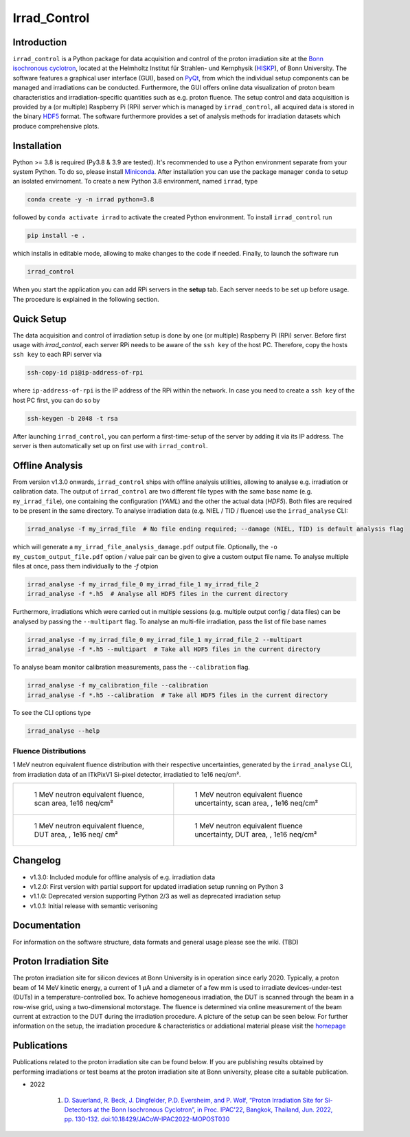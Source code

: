 =============================
Irrad_Control |test-status|
=============================

Introduction
============

``irrad_control`` is a Python package for data acquisition and control of the proton irradiation site at the 
`Bonn isochronous cyclotron <https://www.zyklotron.hiskp.uni-bonn.de/zyklo/index_EN.html>`_, 
located at the Helmholtz Institut für Strahlen- und Kernphysik (`HISKP <https://www.hiskp.uni-bonn.de/>`_), of Bonn University.
The software features a graphical user interface (GUI), based on `PyQt <https://riverbankcomputing.com/software/pyqt/intro>`_, 
from which the individual setup components can be managed and irradiations can be conducted. Furthermore, the GUI offers online data
visualization of proton beam characteristics and irradiation-specific quantities such as e.g. proton fluence.
The setup control and data acquisition is provided by a (or multiple) Raspberry Pi (RPi) server which is managed by ``irrad_control``,
all acquired data is stored in the binary `HDF5 <https://www.pytables.org/>`_ format. The software furthermore provides a set of analysis methods
for irradiation datasets which produce comprehensive plots.

Installation
============

Python >= 3.8 is required (Py3.8 & 3.9 are tested). It's recommended to use a Python environment separate from your system Python. To do so, please install `Miniconda <https://conda.io/miniconda.html>`_.
After installation you can use the package manager ``conda`` to setup an isolated envirnoment. To create a new Python 3.8 environment, named ``irrad``, type

.. code-block:: bash

   conda create -y -n irrad python=3.8

followed by ``conda activate irrad`` to activate the created Python environment. To install ``irrad_control`` run

.. code-block:: bash

   pip install -e .

which installs in editable mode, allowing to make changes to the code if needed. Finally, to launch the software run

.. code-block:: bash

   irrad_control

When you start the application you can add RPi servers in the **setup** tab. Each server needs to be set up before usage.
The procedure is explained in the following section.

Quick Setup
============

The data acquisition and control of irradiation setup is done by one (or multiple) Raspberry Pi (RPi) server. Before first usage with `irrad_control`,
each server RPi needs to be aware of the ``ssh key`` of the host PC. Therefore, copy the hosts ``ssh key`` to each RPi server via

.. code-block::

   ssh-copy-id pi@ip-address-of-rpi

where ``ip-address-of-rpi`` is the IP address of the RPi within the network. In case you need to create a ``ssh key`` of the host PC first, you can do so by

.. code-block::

   ssh-keygen -b 2048 -t rsa

After launching ``irrad_control``, you can perform a first-time-setup of the server by adding it via its IP address.
The server is then automatically set up on first use with ``irrad_control``.


Offline Analysis
================

From version v1.3.0 onwards, ``irrad_control`` ships with offline analysis utilities, allowing to analyse e.g. irradiation or calibration data.
The output of ``irrad_control`` are two different file types with the same base name (e.g. ``my_irrad_file``), one containing the configuration (*YAML*) and the other the actual data (*HDF5*).
Both files are required to be present in the same directory.
To analyse irradiation data (e.g. NIEL / TID / fluence) use the ``irrad_analyse`` CLI:

.. code-block:: bash

   irrad_analyse -f my_irrad_file  # No file ending required; --damage (NIEL, TID) is default analysis flag 

which will generate a ``my_irrad_file_analysis_damage.pdf`` output file. Optionally, the ``-o my_custom_output_file.pdf`` option / value pair can be given to give a custom output file name.
To analyse multiple files at once, pass them individually to the `-f` otpion

.. code-block:: bash

   irrad_analyse -f my_irrad_file_0 my_irrad_file_1 my_irrad_file_2
   irrad_analyse -f *.h5  # Analyse all HDF5 files in the current directory

Furthermore, irradiations which were carried out in multiple sessions (e.g. multiple output config / data files) can be analysed by passing the ``--multipart`` flag.
To analyse an multi-file irradiation, pass the list of file base names

.. code-block:: bash

   irrad_analyse -f my_irrad_file_0 my_irrad_file_1 my_irrad_file_2 --multipart
   irrad_analyse -f *.h5 --multipart  # Take all HDF5 files in the current directory

To analyse beam monitor calibration measurements, pass the ``--calibration`` flag.

.. code-block:: bash

   irrad_analyse -f my_calibration_file --calibration
   irrad_analyse -f *.h5 --calibration  # Take all HDF5 files in the current directory

To see the CLI options type

.. code-block:: bash

   irrad_analyse --help

Fluence Distributions
---------------------

1 MeV neutron equivalent fluence distribution with their respective uncertainties, generated by the ``irrad_analyse`` CLI,
from irradiation data of an ITkPixV1 Si-pixel detector, irradiatied to 1e16 neq/cm².

.. list-table::

    * - .. figure:: ../assets/ITkPixV1_1e16_scan_neq_nominal.jpg?raw=true

           1 MeV neutron equivalent fluence, scan area, 1e16 neq/cm²

      - .. figure:: ../assets/ITkPixV1_1e16_scan_neq_error.jpg?raw=true

           1 MeV neutron equivalent fluence uncertainty, scan area, , 1e16 neq/cm²

    * - .. figure:: ../assets/ITkPixV1_1e16_dut_neq_nominal.jpg?raw=true

           1 MeV neutron equivalent fluence, DUT area, , 1e16 neq/ cm²

      - .. figure:: ../assets/ITkPixV1_1e16_dut_neq_error.jpg?raw=true

           1 MeV neutron equivalent fluence uncertainty, DUT area, , 1e16 neq/cm²

Changelog
========

- v1.3.0: Included module for offline analysis of e.g. irradiation data
- v1.2.0: First version with partial support for updated irradiation setup running on Python 3 
- v1.1.0: Deprecated version supporting Python 2/3 as well as deprecated irradiation setup
- v1.0.1: Initial release with semantic verisoning

Documentation
=============

For information on the software structure, data formats and general usage please see the wiki. (TBD)

Proton Irradiation Site
=======================

The proton irradiation site for silicon devices at Bonn University is in operation since early 2020. Typically, a proton beam of 14 MeV kinetic energy, a current of 1 µA and a diameter of a few mm
is used to irradiate devices-under-test (DUTs) in a temperature-controlled box. To achieve homogeneous irradiation, the DUT is scanned through the beam in a row-wise grid, using a two-dimensional 
motorstage. The fluence is determined via online measurement of the beam current at extraction to the DUT during the irradiation procedure. A picture of the setup can be seen below. For further
information on the setup, the irradiation procedure & characteristics or addiational material please visit the `homepage <https://www.zyklotron.hiskp.uni-bonn.de/zyklo/experiments_cyclotron_EN.html#one/>`_

.. image:: https://www.zyklotron.hiskp.uni-bonn.de/zyklo/images/hsr_exp_1_low.JPG
   :width: 800
   :align: center

Publications
============

Publications related to the proton irradiation site can be found below. If you are publishing results obtained by performing
irradiations or test beams at the proton irradiation site at Bonn university, please cite a suitable publication.

* 2022

    #. `D. Sauerland, R. Beck, J. Dingfelder, P.D. Eversheim, and P. Wolf, “Proton Irradiation Site for Si-Detectors at the Bonn Isochronous Cyclotron”, in Proc. IPAC'22, Bangkok, Thailand, Jun. 2022, pp. 130-132. doi:10.18429/JACoW-IPAC2022-MOPOST030 <https://ipac2022.vrws.de/papers/mopost030.pdf>`_


.. |test-status| image:: https://github.com/Cyclotron-Bonn/irrad_control/actions/workflows/main.yml/badge.svg?branch=main
    :target: https://github.com/Cyclotron-Bonn/irrad_control/actions
    :alt: Build status
